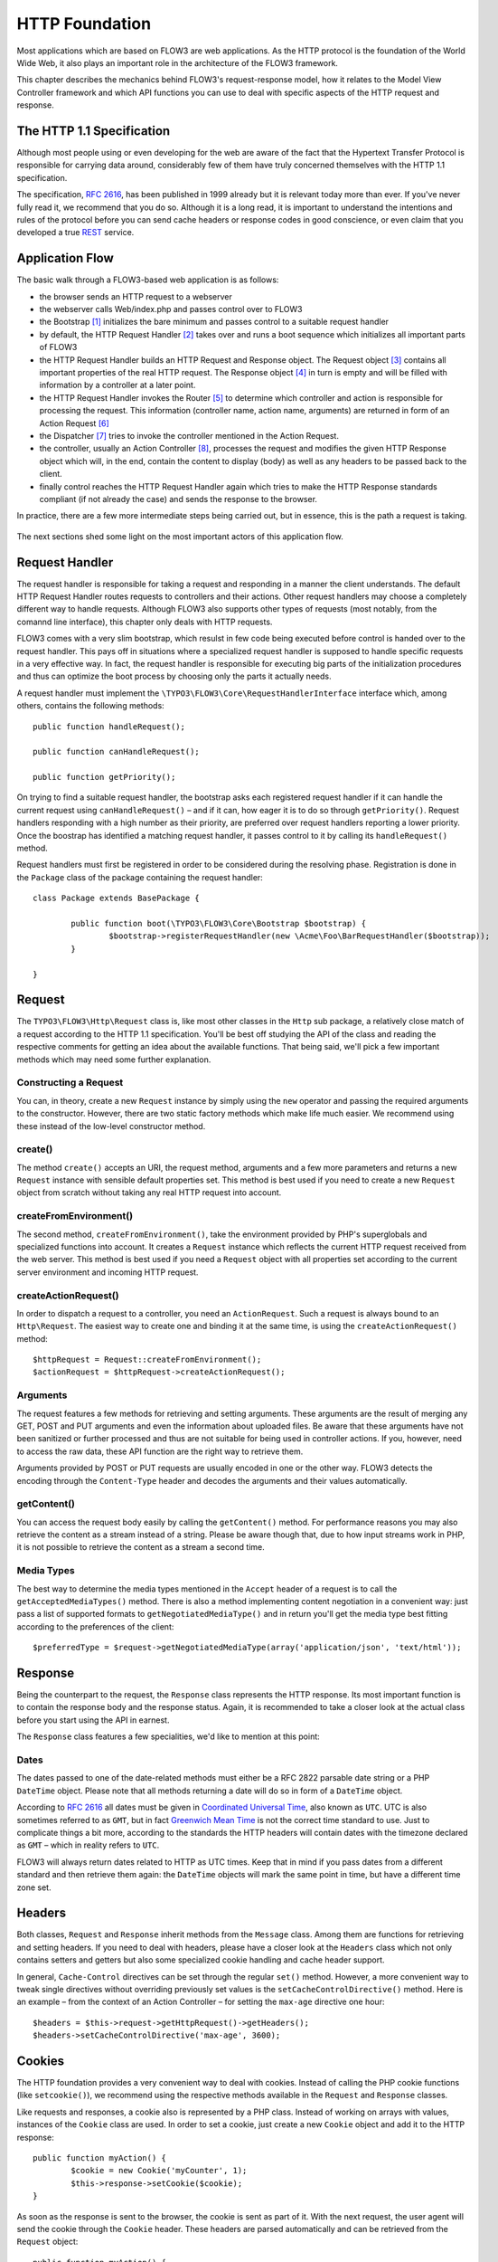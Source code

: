 HTTP Foundation
===============

Most applications which are based on FLOW3 are web applications. As the HTTP
protocol is the foundation of the World Wide Web, it also plays an important role in
the architecture of the FLOW3 framework.

This chapter describes the mechanics behind FLOW3's request-response model, how it
relates to the Model View Controller framework and which API functions you can use
to deal with specific aspects of the HTTP request and response.

The HTTP 1.1 Specification
--------------------------

Although most people using or even developing for the web are aware of the fact that
the Hypertext Transfer Protocol is responsible for carrying data around, considerably
few of them have truly concerned themselves with the HTTP 1.1 specification.

The specification, `RFC 2616`_, has been published in 1999 already but it is
relevant today more than ever. If you've never fully read it, we recommend that you
do so. Although it is a long read, it is important to understand the intentions and
rules of the protocol before you can send cache headers or response codes in good
conscience, or even claim that you developed a true `REST`_ service.

Application Flow
----------------

The basic walk through a FLOW3-based web application is as follows:

* the browser sends an HTTP request to a webserver
* the webserver calls Web/index.php and passes control over to FLOW3
* the Bootstrap [#]_ initializes the bare minimum and passes control to a suitable
  request handler
* by default, the HTTP Request Handler [#]_ takes over and runs a boot sequence
  which initializes all important parts of FLOW3
* the HTTP Request Handler builds an HTTP Request and Response object. The Request
  object [#]_ contains all important properties of the real HTTP request. The
  Response object [#]_ in turn is empty and will be filled with information by a
  controller at a later point.
* the HTTP Request Handler invokes the Router [#]_ to determine which controller
  and action is responsible for processing the request. This information (controller
  name, action name, arguments) are returned in form of an Action Request [#]_
* the Dispatcher [#]_ tries to invoke the controller mentioned in the Action
  Request.
* the controller, usually an Action Controller [#]_, processes the request and
  modifies the given HTTP Response object which will, in the end, contain the
  content to display (body) as well as any headers to be passed back to the client.
* finally control reaches the HTTP Request Handler again which tries to make the
  HTTP Response standards compliant (if not already the case) and sends the response
  to the browser.

In practice, there are a few more intermediate steps being carried out, but in
essence, this is the path a request is taking.

.. figure:: /Images/TheDefinitiveGuide/PartIII/Http_ApplicationFlow.png
	:align: center
	:width: 400pt
	:alt: Simplified application flow

The next sections shed some light on the most important actors of this application
flow.

Request Handler
---------------

The request handler is responsible for taking a request and responding in a manner
the client understands. The default HTTP Request Handler routes requests to
controllers and their actions. Other request handlers may choose a completely
different way to handle requests. Although FLOW3 also supports other types of
requests (most notably, from the comannd line interface), this chapter only deals
with HTTP requests.

FLOW3 comes with a very slim bootstrap, which resulst in  few code being executed
before control is handed over to the request handler. This pays off in situations
where a specialized request handler is supposed to handle specific requests in a
very effective way. In fact, the request handler is responsible for executing big
parts of the initialization procedures and thus can optimize the boot process by
choosing only the parts it actually needs.

A request handler must implement the ``\TYPO3\FLOW3\Core\RequestHandlerInterface``
interface which, among others, contains the following methods::

	public function handleRequest();

	public function canHandleRequest();

	public function getPriority();

On trying to find a suitable request handler, the bootstrap asks each registered
request handler if it can handle the current request using ``canHandleRequest()``
– and if it can, how eager it is to do so through ``getPriority()``. Request
handlers responding with a high number as their priority, are preferred over request
handlers reporting a lower priority. Once the boostrap has identified a matching
request handler, it passes control to it by calling its ``handleRequest()`` method.

Request handlers must first be registered in order to be considered during the
resolving phase. Registration is done in the ``Package`` class of the package
containing the request handler::

	class Package extends BasePackage {

		public function boot(\TYPO3\FLOW3\Core\Bootstrap $bootstrap) {
			$bootstrap->registerRequestHandler(new \Acme\Foo\BarRequestHandler($bootstrap));
		}

	}

Request
-------

The ``TYPO3\FLOW3\Http\Request`` class is, like most other classes in the ``Http``
sub package, a relatively close match of a request according to the HTTP 1.1
specification. You'll be best off studying the API of the class and reading the
respective comments for getting an idea about the available functions. That being
said, we'll pick a few important methods which may need some further explanation.

Constructing a Request
~~~~~~~~~~~~~~~~~~~~~~

You can, in theory, create a new ``Request`` instance by simply using the ``new``
operator and passing the required arguments to the constructor. However, there are
two static factory methods which make life much easier. We recommend using these
instead of the low-level constructor method.

create()
~~~~~~~~

The method ``create()`` accepts an URI, the request method, arguments and a few more
parameters and returns a new ``Request`` instance with sensible default properties
set. This method is best used if you need to create a new ``Request`` object from
scratch without taking any real HTTP request into account.

createFromEnvironment()
~~~~~~~~~~~~~~~~~~~~~~~

The second method, ``createFromEnvironment()``, take the environment provided
by PHP's superglobals and specialized functions into account. It creates a
``Request`` instance which reflects the current HTTP request received from the
web server. This method is best used if you need a ``Request`` object with all
properties set according to the current server environment and incoming HTTP request.

createActionRequest()
~~~~~~~~~~~~~~~~~~~~~

In order to dispatch a request to a controller, you need an ``ActionRequest``.
Such a request is always bound to an ``Http\Request``. The easiest way to create
one and binding it at the same time, is using the ``createActionRequest()`` method::

	$httpRequest = Request::createFromEnvironment();
	$actionRequest = $httpRequest->createActionRequest();

Arguments
~~~~~~~~~

The request features a few methods for retrieving and setting arguments. These
arguments are the result of merging any GET, POST and PUT arguments and even the
information about uploaded files. Be aware that these arguments have not been
sanitized or further processed and thus are not suitable for being used in controller
actions. If you, however, need to access the raw data, these API function are the right way
to retrieve them.

Arguments provided by POST or PUT requests are usually encoded in one or the other
way. FLOW3 detects the encoding through the ``Content-Type`` header and decodes the
arguments and their values automatically.

getContent()
~~~~~~~~~~~~

You can access the request body easily by calling the ``getContent()`` method. For
performance reasons you may also retrieve the content as a stream instead of a
string. Please be aware though that, due to how input streams work in PHP, it is not
possible to retrieve the content as a stream a second time.

Media Types
~~~~~~~~~~~

The best way to determine the media types mentioned in the ``Accept`` header of a
request is to call the ``getAcceptedMediaTypes()`` method. There is also a method
implementing content negotiation in a convenient way: just pass a list of supported
formats to ``getNegotiatedMediaType()`` and in return you'll get the media type
best fitting according to the preferences of the client::

	$preferredType = $request->getNegotiatedMediaType(array('application/json', 'text/html'));

Response
--------

Being the counterpart to the request, the ``Response`` class represents the HTTP
response. Its most important function is to contain the response body and the
response status. Again, it is recommended to take a closer look at the actual
class before you start using the API in earnest.

The ``Response`` class features a few specialities, we'd like to mention at this
point:

Dates
~~~~~

The dates passed to one of the date-related methods must either be a RFC 2822
parsable date string or a PHP ``DateTime`` object. Please note that all methods
returning a date will do so in form of a ``DateTime`` object.

According to `RFC 2616`_ all dates must be given in `Coordinated Universal Time`_,
also known as ``UTC``. UTC is also sometimes referred to as ``GMT``, but in fact
`Greenwich Mean Time`_ is not the correct time standard to use. Just to complicate
things a bit more, according to the standards the HTTP headers will contain dates
with the timezone declared as ``GMT`` – which in reality refers to ``UTC``.

FLOW3 will always return dates related to HTTP as UTC times. Keep that in mind if
you pass dates from a different standard and then retrieve them again: the
``DateTime`` objects will mark the same point in time, but have a different time
zone set.

Headers
-------

Both classes, ``Request`` and ``Response`` inherit methods from the ``Message``
class. Among them are functions for retrieving and setting headers. If you need to
deal with headers, please have a closer look at the ``Headers`` class which not
only contains setters and getters but also some specialized cookie handling and
cache header support.

In general, ``Cache-Control`` directives can be set through the regular ``set()``
method. However, a more convenient way to tweak single directives without overriding
previously set values is the ``setCacheControlDirective()`` method. Here is an
example – from the context of an Action Controller – for setting the ``max-age``
directive one hour::

	$headers = $this->request->getHttpRequest()->getHeaders();
	$headers->setCacheControlDirective('max-age', 3600);

Cookies
-------

The HTTP foundation provides a very convenient way to deal with cookies. Instead of
calling the PHP cookie functions (like ``setcookie()``), we recommend using the
respective methods available in the ``Request`` and ``Response`` classes.

Like requests and responses, a cookie also is represented by a PHP class. Instead
of working on arrays with values, instances of the ``Cookie`` class are used.
In order to set a cookie, just create a new ``Cookie`` object and add it to the
HTTP response::

	public function myAction() {
		$cookie = new Cookie('myCounter', 1);
		$this->response->setCookie($cookie);
	}

As soon as the response is sent to the browser, the cookie is sent as part of it.
With the next request, the user agent will send the cookie through the ``Cookie``
header. These headers are parsed automatically and can be retrieved from the
``Request`` object::

	public function myAction() {
		$httpRequest = $this->request->getHttpRequest();
		if ($httpRequest->hasCookie('myCounter')) {
			$cookie = $httpRequest->getCookie('myCounter');
			$this->view->assign('counter', $cookie->getValue());
		}
	}

The cookie value can be updated and re-assigned to the response::

	public function myAction() {
		$httpRequest = $this->request->getHttpRequest();
		if ($httpRequest->hasCookie('myCounter')) {
			$cookie = $httpRequest->getCookie('myCounter');
		} else {
			$cookie = new Cookie('myCounter', 1);
		}
		$this->view->assign('counter', $cookie->getValue());

		$cookie->setValue((integer)$cookie->getValue() + 1);
		$this->response->setCookie($cookie);
	}

Finally, a cookie can be deleted by calling the ``expire()`` method::

	public function myAction() {
		$httpRequest = $this->request->getHttpRequest();
		$cookie = $httpRequest->getCookie('myCounter');
		$cookie->expire();
		$this->response->setCookie($cookie);
	}

Uri
---

The ``Http`` sub package also provides a class representing a ``Unified Resource
Identifier``, better known as ``URI``.  The difference between a URI and a URL is
not as complicated as you might think. "URI" is more generic, so URLs are URIs but
not the other way around. A URI identifies a resource by its name or location.
But it does not have to specify the representation of that resource – URLs do that.
Consider the following examples:

A URI specifying a resource:

	* http://flow3.typo3.org/images/logo

A URL specifying two different representations of that resource:

	* http://flow3.typo3.org/images/logo.png
	* http://flow3.typo3.org/images/logo.gif

Throughout the framework we use the term ``URI`` instead of ``URL`` because it is
more generic and more often than not, the correct term to use.

All methods in FLOW3 returning a URI will do so in form of a URI object. Most
methods requiring a URI will also accept a string representation.

You are encouraged to use the ``Uri`` class for your own purposes – you'll get a
nice API and validation for free!

Virtual Browser
---------------

The HTTP foundation comes with a virtual browser which allows for sending and
receiving HTTP requests and responses. The browser's API basically follows the
functions of a typical web browser. The requests and responses are used in form of
``Http\Request`` and ``Http\Response`` instances, similar to the requests and
responses used by FLOW3's request handling mechanism.

Request Engines
~~~~~~~~~~~~~~~

The engine responsible for actually sending the request is pluggable. Currently
there are two engines delivered with FLOW3:

	* ``InternalRequestEngine`` simulates requests for use in functional tests
	* ``CurlEngine`` uses the cURL extension to send real requests to other servers

Sending a request and processing the response is a matter of a few lines::

	/**
	 * A sample controller
	 */
	class MyController extends ActionController {

		/**
		 * @FLOW3\Inject
		 * @var \TYPO3\FLOW3\Http\Client\Browser
		 */
		protected $browser;

		/**
		 * @FLOW3\Inject
		 * @var \TYPO3\FLOW3\Http\Client\CurlEngine
		 */
		protected $browserRequestEngine;

		/**
		 * Some action
		 */
		public function testAction() {
			$this->browser->setRequestEngine($this->browserRequestEngine);
			$response = $this->browser->request('http://flow3.typo3.org');
			return ($response->hasHeader('X-FLOW3-Powered') ? 'yes' : 'no');
		}

As there is no default engine selected for the browser, you need to set one
yourself. Of course you can use the advanced Dependency Injection techniques
(through Objects.yaml) for injecting an engine into the browser you use.

Also note that the virtual browser is of scope Prototype in order to support
multiple browsers with possibly different request engines.

Functional Testing
~~~~~~~~~~~~~~~~~~

The base test case for functional test cases already provides a browser which you
can use for testing controllers and other application parts which are accessible
via HTTP. This browser has the ``InternalRequestEngine`` set by default::

	/**
	 * Some functional tests
	 */
	class SomeTest extends \TYPO3\FLOW3\Tests\FunctionalTestCase {

		/**
		 * @var boolean
		 */
		protected $testableHttpEnabled = TRUE;

		/**
		 * Send a request to a controller of my application.
		 * Hint: The host name is not evaluated by FLOW3 and thus doesn't matter
		 *
		 * @test
		 */
		public function someTest() {
			$response = $this->browser->request('http://localhost/Acme.Demo/Foo/bar.html');
			$this->assertContains('it works', $response->getContent());
		}

	}


.. _RFC 2616: http://tools.ietf.org/html/rfc2616
.. _REST: http://en.wikipedia.org/wiki/Representational_state_transfer
.. _Coordinated Universal Time: http://en.wikipedia.org/wiki/Coordinated_Universal_Time
.. _Greenwich Mean Time: http://en.wikipedia.org/wiki/Greenwich_Mean_Time

.. [#] TYPO3\FLOW3\Core\Bootstrap
.. [#] TYPO3\FLOW3\Http\RequestHandler
.. [#] TYPO3\FLOW3\Http\Request
.. [#] TYPO3\FLOW3\Http\Response
.. [#] TYPO3\FLOW3\Mvc\Routing\Router
.. [#] TYPO3\FLOW3\Mvc\ActionRequest
.. [#] TYPO3\FLOW3\Mvc\Dispatcher
.. [#] TYPO3\FLOW3\Mvc\Controller\ActionController
